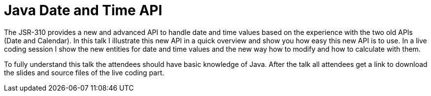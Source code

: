 = Java Date and Time API

The JSR-310 provides a new and advanced API to handle date and time values based on the experience with the two old APIs (Date and Calendar). In this talk I illustrate this new API in a quick overview and show you how easy this new API is to use. In a live coding session I show the new entities for date and time values and the new way how to modify and how to calculate with them.

To fully understand this talk the attendees should have basic knowledge of Java. After the talk all attendees get a link to download the slides and source files of the live coding part.

